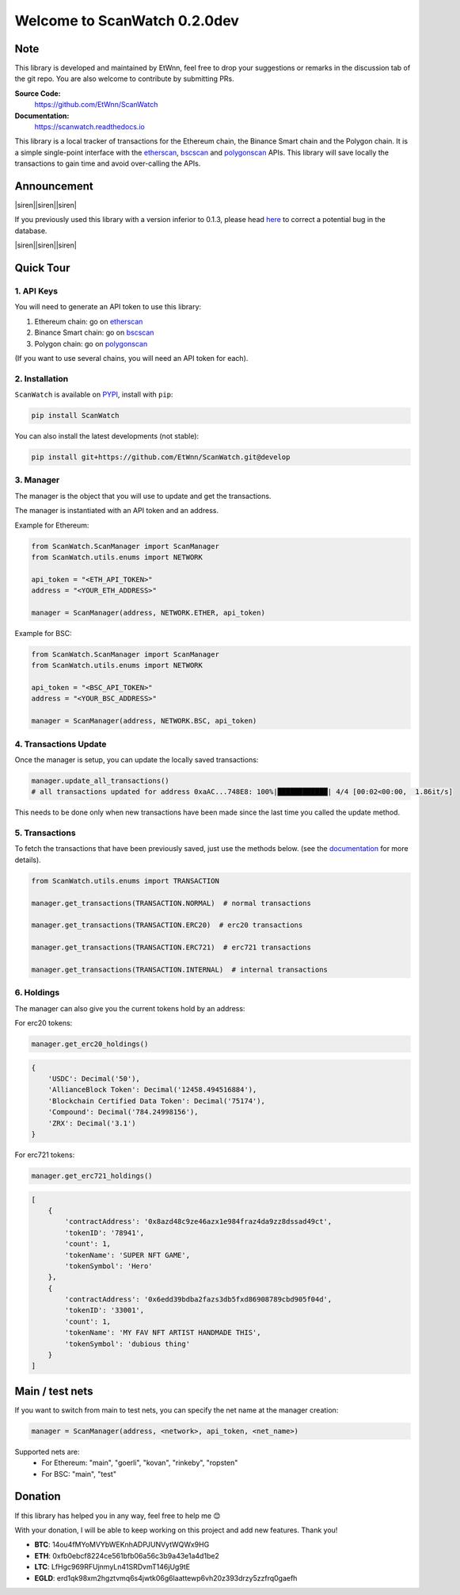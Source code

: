 ==============================
Welcome to ScanWatch 0.2.0dev
==============================


Note
----

This library is developed and maintained by EtWnn, feel free to drop your suggestions or remarks in
the discussion tab of the git repo. You are also welcome to contribute by submitting PRs.

**Source Code:**
    https://github.com/EtWnn/ScanWatch
**Documentation:**
    https://scanwatch.readthedocs.io


This library is a local tracker of transactions for the Ethereum chain, the Binance Smart chain and the Polygon chain.
It is a simple single-point interface with the `etherscan <https://etherscan.io>`_, `bscscan <https://bscscan.com>`_ and
`polygonscan <https://polygonscan.com>`_ APIs.
This library will save locally the transactions to gain time and avoid over-calling the APIs.


Announcement
------------

|siren||siren||siren|

If you previously used this library with a version inferior to 0.1.3,
please head `here <https://github.com/EtWnn/ScanWatch/discussions/25>`_ to correct a potential bug in the database.

|siren||siren||siren|


Quick Tour
----------

1. API Keys
~~~~~~~~~~~~

You will need to generate an API token to use this library:

1. Ethereum chain: go on `etherscan <https://etherscan.io/myapikey>`_
2. Binance Smart chain: go on `bscscan <https://bscscan.com/myapikey>`_
3. Polygon chain: go on `polygonscan <https://polygonscan.com/myapikey>`_

(If you want to use several chains, you will need an API token for each).

2. Installation
~~~~~~~~~~~~~~~~

``ScanWatch`` is available on `PYPI <https://pypi.org/project/ScanWatch/>`_, install with ``pip``:

.. code:: bash

    pip install ScanWatch

You can also install the latest developments (not stable):

.. code:: bash

    pip install git+https://github.com/EtWnn/ScanWatch.git@develop

3. Manager
~~~~~~~~~~

The manager is the object that you will use to update and get the transactions.

The manager is instantiated with an API token and an address.

Example for Ethereum:

.. code:: python

    from ScanWatch.ScanManager import ScanManager
    from ScanWatch.utils.enums import NETWORK

    api_token = "<ETH_API_TOKEN>"
    address = "<YOUR_ETH_ADDRESS>"

    manager = ScanManager(address, NETWORK.ETHER, api_token)

Example for BSC:

.. code:: python

    from ScanWatch.ScanManager import ScanManager
    from ScanWatch.utils.enums import NETWORK

    api_token = "<BSC_API_TOKEN>"
    address = "<YOUR_BSC_ADDRESS>"

    manager = ScanManager(address, NETWORK.BSC, api_token)

4. Transactions Update
~~~~~~~~~~~~~~~~~~~~~~

Once the manager is setup, you can update the locally saved transactions:

.. code:: python

    manager.update_all_transactions()
    # all transactions updated for address 0xaAC...748E8: 100%|████████████| 4/4 [00:02<00:00,  1.86it/s]

This needs to be done only when new transactions have been made since the last time you called the update method.

5. Transactions
~~~~~~~~~~~~~~~

To fetch the transactions that have been previously saved, just use the methods below.
(see the `documentation <https://scanwatch.readthedocs.io>`_ for more details).

.. code:: python

    from ScanWatch.utils.enums import TRANSACTION

    manager.get_transactions(TRANSACTION.NORMAL)  # normal transactions

    manager.get_transactions(TRANSACTION.ERC20)  # erc20 transactions

    manager.get_transactions(TRANSACTION.ERC721)  # erc721 transactions

    manager.get_transactions(TRANSACTION.INTERNAL)  # internal transactions

6. Holdings
~~~~~~~~~~~~

The manager can also give you the current tokens hold by an address:

For erc20 tokens:

.. code:: python

    manager.get_erc20_holdings()


.. code:: bash

    {
        'USDC': Decimal('50'),
        'AllianceBlock Token': Decimal('12458.494516884'),
        'Blockchain Certified Data Token': Decimal('75174'),
        'Compound': Decimal('784.24998156'),
        'ZRX': Decimal('3.1')
    }

For erc721 tokens:

.. code:: python

    manager.get_erc721_holdings()


.. code:: bash

    [
        {
            'contractAddress': '0x8azd48c9ze46azx1e984fraz4da9zz8dssad49ct',
            'tokenID': '78941',
            'count': 1,
            'tokenName': 'SUPER NFT GAME',
            'tokenSymbol': 'Hero'
        },
        {
            'contractAddress': '0x6edd39bdba2fazs3db5fxd86908789cbd905f04d',
            'tokenID': '33001',
            'count': 1,
            'tokenName': 'MY FAV NFT ARTIST HANDMADE THIS',
            'tokenSymbol': 'dubious thing'
        }
    ]


Main / test nets
----------------

If you want to switch from main to test nets, you can specify the net name at the manager creation:

.. code:: python

    manager = ScanManager(address, <network>, api_token, <net_name>)

Supported nets are:
    - For Ethereum: "main", "goerli", "kovan", "rinkeby", "ropsten"
    - For BSC: "main", "test"


Donation
--------

If this library has helped you in any way, feel free to help me |blush|

With your donation, I will be able to keep working on this project and add new features. Thank you!

- **BTC**: 14ou4fMYoMVYbWEKnhADPJUNVytWQWx9HG
- **ETH**: 0xfb0ebcf8224ce561bfb06a56c3b9a43e1a4d1be2
- **LTC**: LfHgc969RFUjnmyLn41SRDvmT146jUg9tE
- **EGLD**: erd1qk98xm2hgztvmq6s4jwtk06g6laattewp6vh20z393drzy5zzfrq0gaefh

.. |siren| replace:: 🚨
.. |blush| replace:: 😊